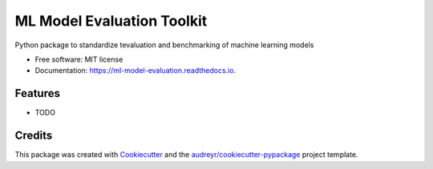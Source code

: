 ===========================
ML Model Evaluation Toolkit
===========================


.. image:: https://img.shields.io/pypi/v/ml_model_evaluation.svg
        :target: https://pypi.python.org/pypi/ml_model_evaluation

.. image:: https://img.shields.io/travis/nkaenzig/ml_model_evaluation.svg
        :target: https://travis-ci.com/nkaenzig/ml_model_evaluation

.. image:: https://readthedocs.org/projects/ml-model-evaluation/badge/?version=latest
        :target: https://ml-model-evaluation.readthedocs.io/en/latest/?version=latest
        :alt: Documentation Status




Python package to standardize tevaluation and benchmarking of machine learning models


* Free software: MIT license
* Documentation: https://ml-model-evaluation.readthedocs.io.


Features
--------

* TODO

Credits
-------

This package was created with Cookiecutter_ and the `audreyr/cookiecutter-pypackage`_ project template.

.. _Cookiecutter: https://github.com/audreyr/cookiecutter
.. _`audreyr/cookiecutter-pypackage`: https://github.com/audreyr/cookiecutter-pypackage
